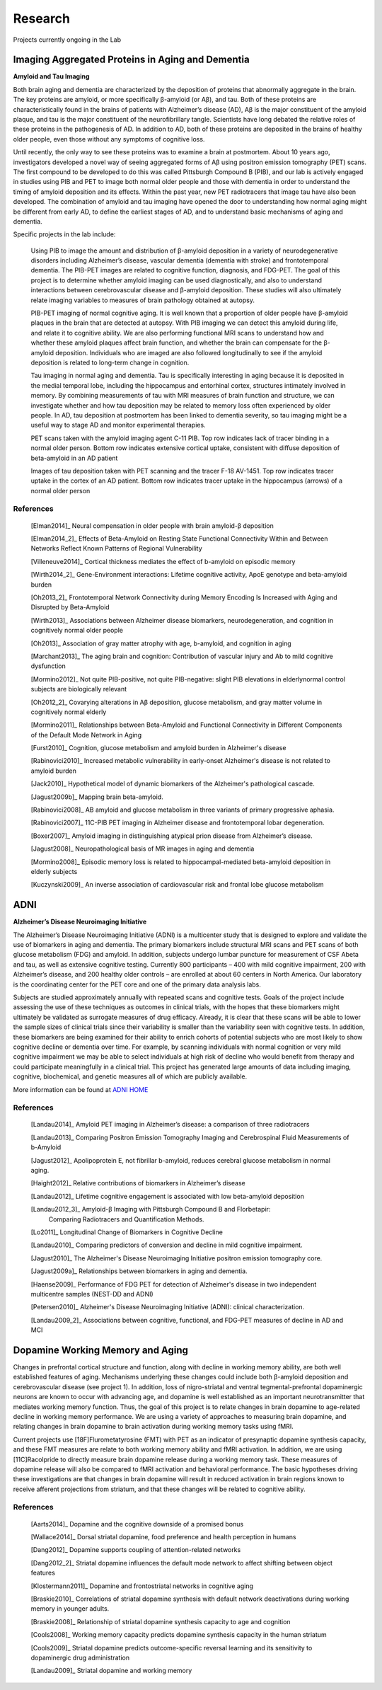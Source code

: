 ==========
 Research
==========

.. image:: _static/neg_to_ad_lh.gif
   :width: 30%

Projects currently ongoing in the Lab

Imaging Aggregated Proteins in Aging and Dementia 
-----------------------------------------------------

**Amyloid and Tau Imaging**

Both brain aging and dementia are characterized by the deposition of proteins that abnormally aggregate in the brain. The key proteins are amyloid, or more specifically β-amyloid (or Aβ), and tau. Both of these proteins are characteristically found in the brains of patients with Alzheimer’s disease (AD), Aβ is the major constituent of the amyloid plaque, and tau is the major constituent of the neurofibrillary tangle. Scientists have long debated the relative roles of these proteins in the pathogenesis of AD. In addition to AD, both of these proteins are deposited in the brains of healthy older people, even those without any symptoms of cognitive loss. 

Until recently, the only way to see these proteins was to examine a brain at postmortem. About 10 years ago, investigators developed a novel way of seeing aggregated forms of Aβ using positron emission tomography (PET) scans. The first compound to be developed to do this was called Pittsburgh Compound B (PIB), and our lab is actively engaged in studies using PIB and PET to image both normal older people and those with dementia in order to understand the timing of amyloid deposition and its effects. Within the past year, new PET radiotracers that image tau have also been developed. The combination of amyloid and tau imaging have opened the door to understanding how normal aging might be different from early AD, to define the earliest stages of AD, and to understand basic mechanisms of aging and dementia.


Specific projects in the lab include:

    Using PIB to image the amount and distribution of β-amyloid
    deposition in a variety of neurodegenerative disorders
    including Alzheimer’s disease, vascular dementia (dementia
    with stroke) and frontotemporal dementia.  The PIB-PET images
    are related to cognitive function, diagnosis, and FDG-PET.
    The goal of this project is to determine whether amyloid
    imaging can be used diagnostically, and also to understand
    interactions between cerebrovascular disease and β-amyloid
    deposition.  These studies will also ultimately relate imaging
    variables to measures of brain pathology obtained at autopsy.



    PIB-PET imaging of normal cognitive aging.  It is well known
    that a proportion of older people have β-amyloid plaques in
    the brain that are detected at autopsy.  With PIB imaging we
    can detect this amyloid during life, and relate it to
    cognitive ability.  We are also performing functional MRI
    scans to understand how and whether these amyloid plaques
    affect brain function, and whether the brain can compensate
    for the β-amyloid deposition.  Individuals who are imaged are
    also followed longitudinally to see if the amyloid deposition
    is related to long-term change in cognition.

    Tau imaging in normal aging and dementia.  Tau is specifically 
    interesting in aging because it is deposited in the medial 
    temporal lobe, including the hippocampus and entorhinal cortex, 
    structures intimately involved in memory. By combining 
    measurements of tau with MRI measures of brain function and 
    structure, we can investigate whether and how tau deposition 
    may be related to memory loss often experienced by older 
    people. In AD, tau deposition at postmortem has been linked to 
    dementia severity, so tau imaging might be a useful way to 
    stage AD and monitor experimental therapies.

    |amyloid| PET scans taken with the amyloid imaging agent C-11 PIB. Top row indicates lack of tracer binding in a normal older person. Bottom row indicates extensive cortical uptake, consistent with diffuse deposition of beta-amyloid in an AD patient

    |tau| Images of tau deposition taken with PET scanning and the tracer F-18 AV-1451. Top row indicates tracer uptake in the cortex of an AD patient. Bottom row indicates tracer uptake in the hippocampus (arrows) of a normal older person


References
~~~~~~~~~~

    [Elman2014]_ Neural compensation in older people with brain amyloid-β deposition

    [Elman2014_2]_ Effects of Beta-Amyloid on Resting State Functional Connectivity Within and Between Networks Reflect Known Patterns of Regional Vulnerability

    [Villeneuve2014]_ Cortical thickness mediates the effect of b-amyloid on episodic memory 

    [Wirth2014_2]_ Gene-Environment interactions: Lifetime cognitive activity, ApoE genotype and beta-amyloid burden

    [Oh2013_2]_ Frontotemporal Network Connectivity during Memory Encoding Is Increased with Aging and Disrupted by
    Beta-Amyloid

    [Wirth2013]_ Associations between Alzheimer disease biomarkers, neurodegeneration, and cognition in cognitively normal older people

    [Oh2013]_ Association of gray matter atrophy with age, b-amyloid, and cognition in aging

    [Marchant2013]_ The aging brain and cognition: Contribution of vascular injury and Ab to mild cognitive dysfunction

    [Mormino2012]_ Not quite PIB-positive, not quite PIB-negative: slight PIB elevations in elderlynormal control subjects are biologically relevant

    [Oh2012_2]_ Covarying alterations in Aβ deposition, glucose metabolism, and gray matter volume in cognitively normal elderly

    [Mormino2011]_ Relationships between Beta-Amyloid and Functional Connectivity in Different Components of the Default Mode Network in Aging 

    [Furst2010]_ Cognition, glucose metabolism and amyloid burden in Alzheimer's disease

    [Rabinovici2010]_  Increased metabolic vulnerability in early-onset Alzheimer's disease is not related to amyloid burden

    [Jack2010]_ Hypothetical model of dynamic biomarkers of the Alzheimer's pathological cascade.

    [Jagust2009b]_ Mapping brain beta-amyloid.

    [Rabinovici2008]_ AB amyloid and glucose metabolism in three variants of primary progressive aphasia.

    [Rabinovici2007]_  11C-PIB PET imaging in Alzheimer disease and frontotemporal lobar degeneration. 

    [Boxer2007]_  Amyloid imaging in distinguishing atypical prion disease from Alzheimer’s disease.

    [Jagust2008]_  Neuropathological basis of MR images in aging and dementia

    [Mormino2008]_  Episodic memory loss is related to hippocampal-mediated beta-amyloid deposition in elderly subjects

    [Kuczynski2009]_   An inverse association of cardiovascular risk and frontal lobe glucose metabolism


ADNI
----

|adni_fdg| **Alzheimer’s Disease Neuroimaging Initiative**

The Alzheimer’s Disease Neuroimaging Initiative (ADNI) is a multicenter study that is designed to explore and validate the use of biomarkers in aging and dementia.  The primary biomarkers include structural MRI scans and PET scans of both glucose metabolism (FDG) and amyloid.  In addition, subjects undergo lumbar puncture for measurement of CSF Abeta and tau, as well as extensive cognitive testing.  Currently 800 participants – 400 with mild cognitive impairment, 200 with Alzheimer’s disease, and 200 healthy older controls – are enrolled at about 60 centers in North America.  Our laboratory is the coordinating center for the PET core and one of the primary data analysis labs.

Subjects are studied approximately annually with repeated scans and cognitive tests.  Goals of the project include assessing the use of these techniques as outcomes in clinical trials, with the hopes that these biomarkers might ultimately be validated as surrogate measures of drug efficacy.  Already, it is clear that these scans will be able to lower the sample sizes of clinical trials since their variability is smaller than the variability seen with cognitive tests.  In addition, these biomarkers are being examined for their ability to enrich cohorts of potential subjects who are most likely to show cognitive decline or dementia over time.  For example, by scanning individuals with normal cognition or very  mild cognitive impairment we may be able to select individuals at high risk of decline who would benefit from therapy and could participate meaningfully in a clinical trial.  This project has generated large amounts of data including imaging, cognitive, biochemical, and genetic measures all of which are publicly available.  

|meta_adni| More information can be found at `ADNI HOME <http://www.adni-info.org/index.php?option=com_frontpage&Itemid=1>`_

References
~~~~~~~~~~

    [Landau2014]_ Amyloid PET imaging in Alzheimer’s disease: a comparison of three radiotracers

    [Landau2013]_ Comparing Positron Emission Tomography Imaging and Cerebrospinal Fluid Measurements of b-Amyloid

    [Jagust2012]_ Apolipoprotein E, not fibrillar b-amyloid, reduces cerebral glucose metabolism in normal aging.

    [Haight2012]_ Relative contributions of biomarkers in Alzheimer’s disease

    [Landau2012]_ Lifetime cognitive engagement is associated with low beta-amyloid deposition

    [Landau2012_3]_ Amyloid-β Imaging with Pittsburgh Compound B and Florbetapir: 
        Comparing Radiotracers and Quantification Methods.

    [Lo2011]_ Longitudinal Change of Biomarkers in Cognitive Decline

    [Landau2010]_ Comparing predictors of conversion and decline in mild 
    cognitive impairment.

    [Jagust2010]_ The Alzheimer's Disease Neuroimaging Initiative positron 
    emission tomography core.

    [Jagust2009a]_  Relationships between biomarkers in aging and dementia.

    [Haense2009]_ Performance of FDG PET for detection of Alzheimer's disease
    in two independent multicentre samples (NEST-DD and ADNI)

    [Petersen2010]_  Alzheimer's Disease Neuroimaging Initiative 
    (ADNI): clinical characterization.

    [Landau2009_2]_ Associations between cognitive, functional, and 
    FDG-PET measures of decline in AD and MCI

Dopamine Working Memory and Aging
---------------------------------

|raclopride|

Changes in prefrontal cortical structure and function, along with decline in working memory ability, are both well established features of aging.  Mechanisms underlying these changes could include both β-amyloid deposition and cerebrovascular disease (see project 1).  In addition, loss of nigro-striatal and ventral tegmental-prefrontal dopaminergic neurons are known to occur with advancing age, and dopamine is well established as an important neurotransmitter that mediates working memory function.  Thus, the goal of this project is to relate changes in brain dopamine to age-related decline in working memory performance.  We are using a variety of approaches to measuring brain dopamine, and relating changes in brain dopamine to brain activation during working memory tasks using fMRI. 

Current projects use [18F]Flurometatyrosine (FMT) with PET as an indicator of presynaptic dopamine synthesis capacity, and these FMT measures are relate to both working memory ability and fMRI activation.  In addition, we are using [11C]Racolpride to directly measure brain dopamine release during a working memory task.  These measures of dopamine release will also be compared to fMRI activation and behavioral performance.  The basic hypotheses driving these investigations are that changes in brain dopamine will result in reduced activation in brain regions known to receive afferent projections from striatum, and that these changes will be related to cognitive ability.

	
References
~~~~~~~~~~

    [Aarts2014]_ Dopamine and the cognitive downside of a promised bonus

    [Wallace2014]_ Dorsal striatal dopamine, food preference and health perception in humans

    [Dang2012]_  Dopamine supports coupling of attention-related networks

    [Dang2012_2]_ Striatal dopamine influences the default mode network to affect shifting 
    between object features

    [Klostermann2011]_ Dopamine and frontostriatal networks in cognitive aging

    [Braskie2010]_ Correlations of striatal dopamine synthesis with default network 
    deactivations during working memory in younger adults.

    [Braskie2008]_ Relationship of striatal dopamine synthesis capacity to age
    and cognition

    [Cools2008]_  Working memory capacity predicts dopamine
    synthesis capacity in the human striatum

    [Cools2009]_  Striatal dopamine predicts outcome-specific reversal learning and
    its sensitivity to dopaminergic drug administration

    [Landau2009]_  Striatal dopamine and working memory



.. |amyloid| image:: _static/Amyloid.jpg

.. |raclopride| image:: _static/rac_2back_DVR.png

.. |meta_adni| image:: _static/adni_meta.png

.. |adni_fdg| image:: _static/adni_fdg.png

.. |tau| image:: _static/Tau.jpg


